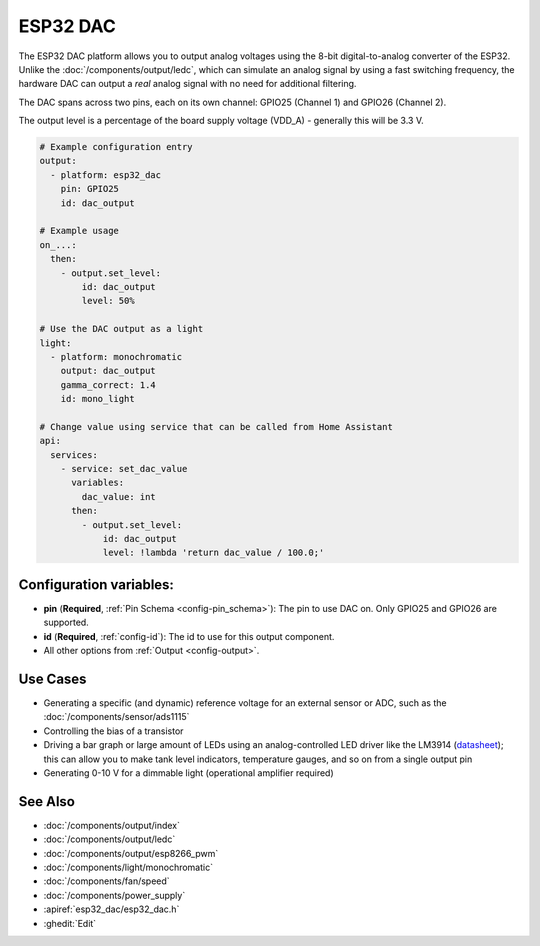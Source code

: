 ESP32 DAC
=========

.. seo::
    :description: Instructions for setting up ESP32 digital-to-analog converter.
    :image: dac.svg

The ESP32 DAC platform allows you to output analog voltages using the 8-bit digital-to-analog
converter of the ESP32. Unlike the :doc:`/components/output/ledc`, which can simulate an analog
signal by using a fast switching frequency, the hardware DAC can output a *real* analog signal with
no need for additional filtering.

The DAC spans across two pins, each on its own channel: GPIO25 (Channel 1) and GPIO26 (Channel 2).

The output level is a percentage of the board supply voltage (VDD_A) - generally this will be 3.3 V.


.. code-block:: yaml

    # Example configuration entry
    output:
      - platform: esp32_dac
        pin: GPIO25
        id: dac_output

    # Example usage
    on_...:
      then:
        - output.set_level:
            id: dac_output
            level: 50%
            
    # Use the DAC output as a light
    light:
      - platform: monochromatic
        output: dac_output
        gamma_correct: 1.4
        id: mono_light
        
    # Change value using service that can be called from Home Assistant
    api:
      services:
        - service: set_dac_value
          variables:
            dac_value: int
          then:
            - output.set_level:
                id: dac_output
                level: !lambda 'return dac_value / 100.0;'


Configuration variables:
------------------------

- **pin** (**Required**, :ref:`Pin Schema <config-pin_schema>`): The pin to use DAC on. Only GPIO25
  and GPIO26 are supported.
- **id** (**Required**, :ref:`config-id`): The id to use for this output component.
- All other options from :ref:`Output <config-output>`.

Use Cases
---------

- Generating a specific (and dynamic) reference voltage for an external sensor or ADC, such as the
  :doc:`/components/sensor/ads1115`
- Controlling the bias of a transistor
- Driving a bar graph or large amount of LEDs using an analog-controlled LED driver like the LM3914
  (`datasheet <https://www.ti.com/lit/ds/symlink/lm3914.pdf>`__); this can allow you to make tank
  level indicators, temperature gauges, and so on from a single output pin
- Generating 0-10 V for a dimmable light (operational amplifier required)

See Also
--------

- :doc:`/components/output/index`
- :doc:`/components/output/ledc`
- :doc:`/components/output/esp8266_pwm`
- :doc:`/components/light/monochromatic`
- :doc:`/components/fan/speed`
- :doc:`/components/power_supply`
- :apiref:`esp32_dac/esp32_dac.h`
- :ghedit:`Edit`

